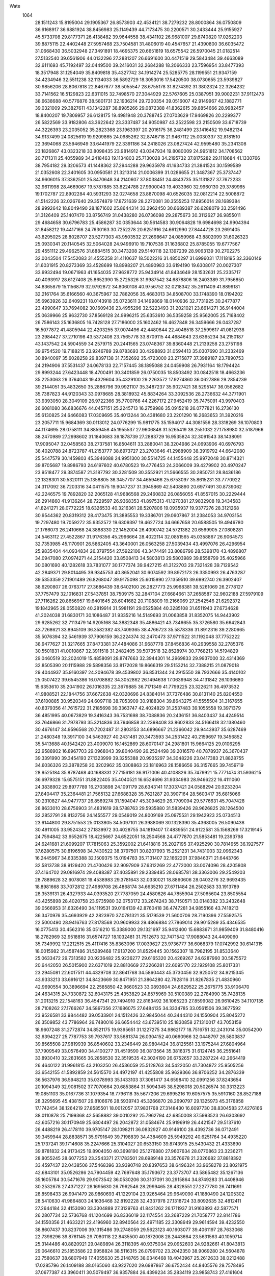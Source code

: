 Wate
 1064
  28.1511243  15.8195004  29.1905367  26.8573903  42.4534121  38.7279232
  28.8000864  36.0750809  36.6168917  36.6881924  38.8456983  25.1149439
  44.7173475  30.2200571  30.2433444  25.9155927  45.5733708  29.8177371
  26.4138482  39.9644558  38.4341102  26.9681007  29.8740820  17.0262203
  39.8875115  22.4402448  27.5957468  23.7504581  31.4806019  40.4547657
  21.4390800  36.6035472  31.0668430  36.5032948  27.3491891  18.4695375
  20.6651819  18.6575542  26.5970045  21.0182514  27.5132540  39.6561906
  44.0132296  27.2881207  26.6691600  30.4471519  29.5843484  39.4663089
  32.6111693  45.7192497  32.0449500  39.2416031  32.2684288  18.2066333
  23.7596954  33.8477393  18.3517948  31.1254049  35.8409818  35.4327742
  34.1914274  25.5285775  28.1199551  21.9347159  34.4234946  32.5511238
  32.1134033  36.5892729  18.3053016  17.5420500  38.0730655  23.5939827
  30.9856206  28.8067818  22.8467677  38.5055547  28.6755178  31.8274392
  31.3802324  22.3264232  33.7141562  16.5129823  22.6311015  32.7498570
  27.3044929  22.5767605  25.0387951  39.9002231  37.9112473  38.6638688
  40.5776876  38.5801731  32.1936214  29.7200354  39.0516007  42.9149967
  42.1882771  39.0321009  29.3827611  43.1342287  38.8985266  29.0872388
  41.8362615  39.8854666  28.9982457  18.8400207  19.7809957  26.6128175
  19.4981948  20.3788745  27.0703629  17.9469826  20.2299377  26.5822569
  33.9182806  43.3622642  23.3337487  34.9050987  43.2522598  23.2150509
  33.6718739  44.3226393  23.2035052  35.2823368  23.1963397  20.2016175
  36.2481499  23.1416452  19.9482134  34.9137499  24.0825619  19.9209865
  24.0985262  32.8746718  21.9467112  25.0030337  32.8181510  22.3694068
  23.5946949  33.6441979  22.3391186  34.2418026  23.0827424  42.9595480
  35.2341308  23.1826867  43.0323218  33.8098435  23.9814912  43.0347934
  19.8080009  24.9951812  34.1708562  20.7171311  25.4055989  34.2418463
  19.1134803  25.7130028  34.2195732  37.8175282  29.1118684  41.1330766
  38.7954182  29.3206573  41.1448362  37.2944288  29.9635978  41.1634733
  21.3841524  30.1599589  21.0352608  22.3401605  30.0950581  21.3213314
  21.0006399  31.0286655  21.3487367  25.3737447  34.9606015  37.3362501
  25.8470648  34.2140607  37.8038451  24.4843735  35.1131827  37.7672233
  32.9611998  28.4669067  19.5787885  33.8224788  27.9900043  19.4033960
  32.9960130  29.3789965  19.1702787  22.8902284  40.5931293  32.0274658
  23.8870098  40.6526035  32.0812214  22.5008872  41.5142226  32.0267640
  29.3574879  17.8721639  28.2270081  30.3555253  17.8956014  28.1689384
  28.9992642  18.8049490  28.1871602  25.8644314  33.2962450  30.6689387
  26.6288079  33.2591496  31.3126409  25.1407470  33.8756749  31.0438280
  26.0736098  29.2875673  30.3112627  26.9855011  29.4684658  30.6796783
  25.4586287  30.0353644  30.5614583  30.9064828  19.6984698  24.9904394
  31.8458212  19.4417166  24.7630163  30.7252278  20.6251916  24.6612990
  27.8444728  23.2691405  43.8295025  28.8028707  23.5277303  43.9503532
  27.2698647  24.0859968  43.8802099  31.6026323  25.0930341  20.1140545
  32.5064028  24.9496910  19.7107536  31.1636802  25.8785055  19.6777567
  29.4551112  29.4962576  31.6884515  30.3473208  29.5140118  32.1397239
  28.9063139  30.2702275  32.0043504  17.5452083  31.4555258  31.4110637
  18.5022216  31.4850297  31.6996031  17.1118195  32.3360149  31.6031915
  20.8273369  33.4528699  18.8998207  21.4890983  33.6194190  19.6308017
  20.0027307  33.9932494  19.0671963  41.1654035  27.9628772  25.9434914
  41.8434649  28.1532631  25.2335717  40.4093917  28.6127408  25.8652390
  15.2725326  31.9987542  34.6878806  16.2403389  31.7956850  34.8365879
  15.1156879  32.9792872  34.8060108  40.9756752  32.0218342  35.2611409
  41.8899181  32.2161764  35.6166560  40.3675967  32.7882056  35.4683013
  34.8508700  33.1748390  18.0194202  35.6963926  32.6409231  18.0143918
  35.0723611  34.1499869  18.0140936  32.7731925  30.2477877  23.4990647
  33.7694082  30.1609436  23.4955296  32.5223493  31.2021021  23.6614271
  36.9144004  25.0639966  25.9632730  37.8569128  24.9996215  25.6353610
  36.5359258  25.9562005  25.7168402  26.7586143  25.1636805  16.7428128
  27.7186000  25.1602462  16.4627848  26.3459666  26.0437287  16.5077872
  41.4805944  22.4203255  37.0074496  42.4480644  22.4048518  37.2599617
  41.0812938  23.2984427  37.2710198  43.5372408  23.7565778  33.8709115
  44.4684643  23.6365234  34.2150187  43.1437542  24.5904559  34.2579715
  20.2441565  23.0748367  39.8360448  21.2139258  23.2751198  39.9754520
  19.7188215  23.9246789  39.8783693  30.4298893  31.0594413  35.0307690
  31.2332469  30.8940097  35.6028258  29.8397138  31.7352692  35.4723000
  23.2715877  37.3989187  23.7890753  24.2194906  37.5531437  24.0678133
  22.7157445  38.1895088  24.0459908  26.7931164  18.1794424  29.8993244
  27.6423448  18.4700491  30.3401859  26.0750035  18.8503492  30.0842518
  18.4663236  35.2253063  29.3764043  19.4329604  35.4329100  29.2263572
  17.9274860  36.0627886  29.2854239  39.2144051  35.4832650  35.2886796
  39.9921107  35.3487237  35.9027421  38.5295147  36.0562682  35.7387823
  44.9120343  33.0978685  28.3818932  45.8834264  33.3092536  28.2736632
  44.3771901  33.9393050  28.3049109  26.9722366  35.7700766  44.2267172
  27.9452419  35.7475091  43.9970403  26.6081080  36.6836676  44.0457151
  25.2245713  16.2759986  35.0915218  26.0777821  16.2736130  35.6130825
  24.6466083  17.0309695  35.4013244  30.4381680  23.2201290  16.2683653
  31.3920216  23.2057711  15.9684369  30.0113012  24.0776299  15.9811775
  35.1594017  44.3081556  28.3318269  36.1070803  44.1174695  28.0758111
  34.8859458  45.1955537  27.9606848  31.5265419  38.2551032  27.1758980
  32.5187966  38.2470989  27.2998602  31.1840683  39.1878739  27.2883729
  16.9535824  32.3091543  38.1438091  17.9095047  32.0458563  38.2737581
  16.8504611  33.2880041  38.3204986  24.0693906  40.6976793  38.4020788
  24.8723787  41.2153777  38.6973727  23.2703646  41.2988909  38.3919792
  44.6642080  25.5447579  30.1459803  45.3946088  24.9951300  30.5514725
  44.1455448  25.9972048  30.8714321  39.8705687  19.8986793  24.6197602
  40.6780523  19.4776453  24.2066009  39.4279902  20.4970247  23.9518477
  29.3874587  21.3187792  30.3281509  30.3552921  21.5666555  30.2850731
  28.8436186  22.1328301  30.5320111  25.1358805  36.3457707  34.4659466
  25.6753097  35.8615231  33.7770922  24.3117092  36.7203316  34.0411575
  19.9047237  31.3945869  42.5408890  20.6977491  30.8739062  42.2246575
  19.7892820  32.2065128  41.9686568  29.2460832  26.0856055  41.8557015
  30.2229444  26.2914860  41.9136264  28.7229597  26.9368353  41.8975313
  41.1270381  27.9832908  19.3434583  41.8241271  28.0772225  18.6326533
  40.3216361  28.5207806  19.0935937  19.9377276  28.3121268  30.9544362
  20.8319312  28.4173475  31.3895553  19.3386701  29.0607867  31.2384053
  34.9703154  19.7297480  19.7059272  35.9352572  19.6309397  19.4627724
  34.6667658  20.6588505  19.4946780  21.1766073  26.2410668  24.3888330
  22.1452004  26.4090742  24.5721382  20.6569905  27.0808281  24.5463112
  27.4522867  31.9176356  45.2996664  28.4022114  32.0851565  45.0358867
  26.9064573  32.7353985  45.1170901  26.5862405  43.3640001  26.0563258
  27.5039434  43.4997076  26.4296954  25.9835404  44.0934834  26.3797554
  27.5922106  43.3474491  33.8086796  28.5398170  43.4896807  34.0947080
  27.0974271  44.2154420  33.8508413  34.5803813  29.5803989  39.8558799
  35.4025966  30.0801690  40.1282618  33.7831077  30.1777374  39.9427215
  41.3122703  29.7321428  39.7129542  42.2849371  29.8014495  39.9345753
  40.8652041  30.6074592  39.8972173  26.3350993  26.4763287  39.5353359
  27.1901489  26.8268047  39.9175098  25.6015990  27.1359510  39.6992740
  26.3902407  38.6290807  26.0763717  27.3686439  38.6402100  26.2827773
  25.9968381  39.5261069  26.2778127  37.7757479  32.1016831  27.5437851
  38.7509175  32.2847104  27.6684661  37.2658587  32.9602188  27.5979109
  27.7116262  20.8656957  19.6401645  28.6041682  20.7108809  19.2166069
  27.2542546  21.6292372  19.1842965  28.0550820  40.2819914  31.5981191
  29.0525884  40.3285108  31.6511943  27.6734628  41.2024038  31.6830171
  30.1086487  31.9335216  14.5149693  31.0063858  31.8352075  14.9443902
  29.6285262  32.7113479  14.9205168  34.3882348  35.4886421  43.7346655
  35.3726580  35.6642843  43.7268621  33.8945109  36.3582382  43.7409365
  38.4766723  35.5878336  31.8912316  39.2280665  35.5076394  32.5461939
  37.7906159  36.2224374  32.2470473  37.9711522  31.1192048  37.7752222
  38.9477627  31.3217665  37.8473381  37.4484086  31.9687778  37.8456836
  40.2939558  32.2785376  30.5501831  41.0010867  32.3911518  31.2482405
  39.5073518  32.8528974  30.7768213  14.5194829  29.0460519  32.2024019
  15.4858091  28.8747663  32.3944301  14.2969833  29.9937000  32.4314369
  32.8505390  20.1115988  29.5898356  33.8172028  19.8666319  29.5153214
  32.7388215  21.0879018  29.4044937  35.9160397  24.2094678  39.4539802
  36.8531344  24.2915550  39.7932666  35.4140102  25.0507422  39.6545386
  16.0708882  34.3052862  26.1494638  17.0639948  34.4131842  26.1036680
  15.6353610  35.2041902  26.1016335  22.3679885  36.7171349  41.7799225
  23.3226211  36.4973532  41.9808521  22.1844756  37.6672638  42.0320696
  24.8384014  37.7376486  30.8131140  25.8204550  37.6100885  30.9520349
  24.6097118  38.7053909  30.9188304  39.8643275  41.5555504  31.3167655
  40.8379356  41.7615722  31.2185698  39.3363747  42.4024829  31.2537483
  39.1055558  19.3971379  36.4851995  40.0673829  19.3416343  36.7531698
  38.7088836  20.2436151  36.8403437  34.4249514  33.7646866  31.7978793
  35.3214836  33.7946858  32.2398408  33.8602833  34.5166418  32.1380460
  30.4676147  34.9596568  20.7202487  31.2803153  34.6896667  21.2366042
  29.9443937  35.6287469  21.2480348  19.3917100  34.5463927  40.2431481
  20.3473593  34.2531422  40.2159697  19.3456852  35.5413688  40.1542420
  23.4009070  16.1452869  28.6070147  24.2981801  15.9664125  29.0106295
  22.9588902  16.8967703  29.0968043  39.8040490  26.2524498  39.2016570
  40.7878937  26.3670437  39.3391990  39.3454193  27.1323999  39.3255388
  20.9935297  34.3048226  23.0417383  21.8828755  34.6036326  23.3878258
  20.3202962  35.0308863  23.1816963  28.1586656  36.3157665  39.7459719
  28.9525184  35.8787468  40.1688331  27.7156181  36.9171006  40.4108826
  35.7479921  15.7771474  31.5936215  36.6979328  15.6575151  31.8822405
  35.4040521  16.6524696  31.9334983  28.9466222  16.4111060  24.3838902
  29.8977789  16.2703898  24.1091179  28.6343141  17.3037421  24.0588294
  20.9233204  27.8404417  35.2364481  21.7565132  27.6688328  35.7621287
  20.3907164  28.5603417  35.6815066  30.2310827  44.9477737  26.8569274
  31.1594047  45.3094629  26.7709094  29.5776631  45.7047428  26.8633010
  28.6756903  31.4831619  28.5788763  29.5935880  31.5839426  28.9626825
  28.1264500  32.2852791  28.8132756  24.1455577  29.0549019  24.8009169
  25.0975531  29.1942923  25.0734513  23.6144800  29.8751553  25.0133805
  34.5097101  26.3988069  30.1328390  35.4368005  26.5090438  30.4911005
  33.9524342  27.1839972  30.4028755  34.1819407  17.4839551  24.9122581
  35.1568269  17.3219145  24.7594842  33.9552675  18.4225667  24.6522051
  18.2504568  24.4777870  21.5853481  19.2393798  24.6241681  21.6099207
  17.7815063  25.3592002  21.6418816  35.2027195  37.4925290  30.7814955
  36.1927577  37.6280575  30.8196598  34.7430522  38.3797501  30.8207993
  15.2521231  34.7431003  32.0962343  16.2445967  34.6335388  32.1509375
  15.0194783  35.7131407  32.1662201  37.9846371  21.6443766  32.5813738
  38.9129420  21.4700426  32.9097909  37.6312269  22.4772000  33.0074096
  28.4205808  37.4164702  29.0816974  29.4088387  37.4035891  29.2339485
  28.0685781  38.3363006  29.2549203  28.7889628  32.6078081  19.4538983
  29.3781643  32.0330021  18.8860606  28.0403276  32.9693435  18.8981668
  33.7072812  27.4989708  26.4868174  34.6635210  27.6711484  26.2502583
  33.1913789  28.3539131  26.4327933  44.0393520  27.7787059  24.4580626
  44.7855904  27.5065604  23.8505554  43.4255898  28.4020758  23.9735980
  32.0753172  33.2674243  38.7150571  33.0148382  33.2432648  39.0566953
  31.6326490  34.1119531  39.0164139  42.8760418  36.4747281  34.9855166
  43.7418213  36.3470976  35.4693929  42.2823970  37.0781321  35.5179539
  21.5600706  28.7190396  27.5592575  22.5000490  28.9416763  27.8178568
  20.9609933  29.4866884  27.7869014  29.9015289  35.4346535  16.0775413
  30.4562316  35.0516210  15.3389000  29.1321697  35.9412400  15.6883671
  31.9859409  31.8480416  18.2782969  32.9518816  31.6574727  18.1032481
  31.7512673  32.7471542  17.9088043  24.4409060  35.7349992  17.2212515
  25.4117416  35.8363096  17.0039627  23.9736777  36.6068379  17.0742992
  30.6141315  18.0015982  31.4587486  31.5289468  17.9137200  31.8529445
  30.1562307  18.7982195  31.8533640  25.0633472  29.7313582  20.9236482
  25.9236277  29.6165320  20.4269267  24.6287960  30.5875572  20.6442050
  26.5015900  22.6371019  22.8810669  27.2266281  22.6095170  22.1929108
  25.8017331  23.2945081  22.6017511  44.4329708  32.8641768  34.5860443
  45.3730456  32.9250512  34.9215345  43.9333213  33.6916121  34.8423669
  30.8471951  21.3864280  42.7928116  31.8267835  21.4830960  42.9690554
  30.3896694  22.2585850  42.9660523  33.0893604  24.6629522  25.2675775
  33.9106470  24.4634315  24.7330872  32.6043175  25.4353829  24.8575969
  30.5100389  22.2784990  35.7428135  31.2013215  22.1548163  36.4547341
  29.7494910  22.8163492  36.1065223  27.8599082  26.9610425  34.1107135
  28.7108262  27.1766267  34.5897356  27.1686075  27.6484135  34.3334785
  33.0561506  39.3677592  23.9526581  33.9844482  39.0533901  24.1512426
  32.9845044  40.3444310  24.1550904  25.8045272  26.3509852  43.7786964
  26.7480016  26.6654442  43.6739510  25.1830858  27.1310017  43.7053159
  18.9607248  31.2772874  34.8521175  19.9395651  31.1227275  34.9862177
  18.7516751  32.2431014  35.0054200  32.6394227  25.7787753  39.7937617
  33.5681374  26.0304152  40.0660966  32.0448797  26.5803837  39.8565508
  27.9819939  36.8540602  33.2346449  28.9804424  36.8125561  33.1975244
  27.6804964  37.7909549  33.0576490  34.4100277  31.4519590  36.0813564
  35.3816375  31.6124745  36.2551641  33.8930410  32.2831665  36.2858530
  32.3519535  42.3024190  26.6752657  33.3287224  42.2664419  26.4640122
  31.9961815  43.2103250  26.4536059  25.5128763  34.5422050  41.7304872
  25.9505256  33.6542155  41.5892859  24.5615570  34.4972197  41.4255808
  35.9629366  36.8706252  34.2876339  36.5637976  36.5948213  35.0378993
  35.1433103  37.3061417  34.6598410  32.0991256  37.8243654  20.1094349
  32.9081502  37.7070664  20.6853864  31.5094345  38.5298018  20.5026574
  30.3313223  19.0851103  35.0167736  31.1079354  18.7796118  35.5677206
  29.6995216  19.6057575  35.5910160  28.8527188  28.3295695  45.4381507
  29.8106676  28.5939743  45.3266870  28.2690797  29.1325973  45.3176858
  17.1742454  38.1264219  27.8585501  18.0012057  37.9831768  27.3148430
  16.6097730  38.8304583  27.4276166  38.0110878  25.7199368  42.5658882
  39.0010292  25.7962794  42.6850008  37.5993523  26.6303692  42.6057216
  30.1170949  25.6804497  26.2042872  31.0584674  25.9196919  26.4421547
  29.5137610  26.4488219  26.4178110  39.9705147  28.1098211  36.0832927
  40.9146100  28.4392736  36.0712491  39.3459944  28.8838571  35.9791649
  39.7198839  34.4384609  25.5949292  40.6251764  34.4935220  25.1737241
  39.1714608  35.2247666  25.3104027  20.6533150  39.8743915  25.5430432
  21.4333690  39.8781832  24.9173425  19.8904050  40.3698190  25.1276880
  27.9607634  28.0770863  23.3236271  28.8055245  28.6077253  23.2543371
  27.1783501  28.6989148  23.3576678  21.2326682  37.8818392  33.4597437
  22.0438506  37.5468396  33.9390748  20.8397653  38.6496324  33.9658278
  23.8021975  42.6843101  35.0526286  24.7904459  42.7697648  35.1793672
  23.3773707  43.5865482  35.1267136  35.1605784  30.5471676  29.9073542
  36.0530206  30.3107091  30.2915864  34.8749283  31.4408946  30.2532678
  27.4371227  28.1695630  26.7962546  28.2999465  28.4328551  27.2277780
  26.7411691  28.8598433  26.9941479  28.9860693  41.1229104  23.9265464
  29.9649090  41.1880490  24.1205302  28.5410630  41.9864803  24.1636468
  32.8192228  32.4337978  27.1318724  33.8092635  32.4812411  27.2644184
  32.4153090  33.3304889  27.3129763  41.8421262  26.1711937  31.9163893
  42.5877571  26.2807734  32.5736768  41.1204699  26.8336019  32.1174554
  33.2687229  21.7058777  22.8141786  34.1550356  21.4633221  22.4196960
  32.8940564  22.4971185  22.3308949  29.9614594  39.4232550  38.8607437
  30.8237006  39.1315486  39.2748059  29.5623123  40.1603077  39.4061197
  28.7633068  22.7398296  39.8761145  29.7080118  22.8435500  40.1872008
  28.2443664  23.5631563  40.1059714  25.3144486  40.8820921  29.0489894
  26.3118395  40.9375034  29.0952603  24.9282661  41.8043813  29.0646610
  25.1853586  22.9958824  38.5116315  26.0799702  23.2042350  38.9069280
  24.5604878  23.7580637  38.6807949  17.4055630  25.2148765  38.0346468
  18.4043967  25.2612633  38.0212488  17.0285796  26.1409188  38.0165060
  43.9227020  29.6987867  36.6752434  44.8405576  29.7578495  37.0677387
  43.3960411  30.5079497  36.9357884  26.4399234  35.2834119  23.9858743
  27.4161604  35.3937521  24.1723855  25.9652266  36.1430681  24.1746971
  33.7833923  26.0015544  15.6531010  34.7615354  25.8866328  15.8263899
  33.5350365  26.9632517  15.7691080  41.7457437  28.4953746  28.9920241
  42.2644429  28.7320844  29.8135590  40.8396442  28.9160252  29.0371549
  31.2684286  42.4822678  33.2371986  31.9884679  42.0562901  33.7850001
  30.6570921  43.0005372  33.8352492  18.4481133  35.0321189  32.5981475
  19.3145636  34.5585031  32.7561094  18.3791604  35.8157263  33.2155655
  34.6847044  27.2311223  43.0496594  35.6486697  27.4964100  43.0298271
  34.1125690  28.0495759  42.9967944  29.3597590  25.5867806  37.3721836
  30.2303014  25.7891761  37.8207280  28.6936649  26.2965120  37.6015304
  23.8784584  21.2061629  30.5273683  24.7343455  21.3104279  31.0339116
  23.2314159  21.9112851  30.8174349  30.2696067  26.1167405  29.9378002
  31.1506112  26.3583123  30.3445854  29.6147073  26.8552526  30.0981333
  21.0384704  32.1842368  29.3853962  21.9113413  31.9976598  29.8362681
  20.5656656  32.9222751  29.8668057  36.0252848  17.1519245  35.9852865
  37.0184060  17.0777720  36.0759055  35.7490778  18.1044659  36.1132495
  27.2965658  20.3298487  36.9850289  28.1042172  20.3478551  37.5744141
  26.6164851  20.9758725  37.3316462  25.8152438  39.5544338  34.7324865
  26.7363866  39.5941408  34.3452924  25.3049099  40.3711175  34.4630666
  23.5748546  17.7547148  31.8486004  24.3790860  17.7480867  32.4428797
  22.9207161  18.4343821  32.1804968  33.0569962  29.8442013  14.9036307
  34.0476113  29.7251368  14.8365090  32.8287325  30.8107378  14.7865713
  22.6604267  20.2223591  39.1157670  23.6248712  20.4327540  39.2757073
  22.1221020  21.0632489  39.1715431  35.0104544  39.7933812  40.7275636
  35.9416169  39.8828162  41.0810290  34.4466182  40.5398304  41.0809787
  24.1100416  30.1324533  44.7929075  24.9803706  30.0419006  44.3088336
  23.5292482  30.7908362  44.3141476  30.4294291  44.1146281  30.6424658
  30.9283608  44.1227656  29.7758627  29.4927273  44.4302004  30.4907957
  38.8764578  21.9475111  39.6567823  39.8290431  21.9228554  39.9600534
  38.4437768  22.7872084  39.9849522  15.7702152  31.0149732  24.4238897
  16.7331910  30.9948541  24.6927258  15.3629009  31.8829778  24.7079021
  16.6916848  27.8369696  22.2267859  17.6373473  27.9094133  22.5437628
  16.1943170  28.6701356  22.4685700  35.8676663  42.1911679  31.1832498
  36.8401869  42.0455977  31.0015553  35.6181445  43.1266081  30.9328691
  26.3381416  35.0430601  20.1044845  27.2953969  34.8412886  20.3117298
  26.1337239  35.9879614  20.3601701  30.6081322  29.5032082  25.4132716
  31.4766315  29.6605430  25.8833300  29.9496213  30.2046072  25.6860404
  16.9292749  24.3758021  25.5084594  17.8762231  24.4724942  25.8149555
  16.4324509  25.2248827  25.6879809  26.3239916  29.5395476  36.5721793
  27.1499909  29.5287464  37.1357469  25.6662155  30.1869344  36.9571743
  27.0654859  32.8666826  34.5394142  27.9648515  32.9314118  34.9717932
  26.4766173  33.5978336  34.8838731  33.3977960  24.0823187  36.2321944
  34.3204552  24.1237472  36.6155789  32.8890716  24.9010084  36.4985527
  44.7446187  29.4153858  27.2260345  45.6280952  29.6058190  26.7980105
  44.0979898  30.1418334  26.9933439  22.5971049  31.3424155  36.2332652
  23.2924664  30.9743585  36.8505223  22.0311875  32.0040035  36.7252396
  25.4339017  23.1130660  33.5851953  26.2403279  23.4527389  34.0692398
  24.6590273  23.7200943  33.7615084  31.4696726  21.2181892  19.3871586
  32.3943382  21.0945115  19.0270235  31.0817816  22.0660476  19.0256661
  37.1274090  32.8754098  34.1501998  37.7965050  32.2244880  33.7915754
  36.9593510  33.5893008  33.4704086  42.0292878  25.4046460  21.7525823
  42.8947893  25.3022792  21.2622475  41.4938524  26.1382792  21.3341432
  19.2082230  40.7442191  32.8302890  20.2054719  40.7793805  32.7650340
  18.8375720  41.6712678  32.7737337  17.9978404  31.5775667  27.4133419
  18.8997647  31.5538777  27.8445860  17.4871902  32.3679465  27.7517738
  34.4095176  21.2328975  26.3834229  35.2772329  20.9000650  26.0142444
  34.0352878  21.9331413  25.7754668  42.0814518  23.4106310  24.8107445
  42.9231185  23.0810738  24.3829720  41.6668513  24.1135060  24.2327539
  20.4730824  31.0209724  24.7148490  21.4547864  31.1570210  24.8480704
  20.0001818  31.8977619  24.8020567  36.4214020  27.4277623  37.6322578
  37.4000247  27.5262580  37.8128019  35.9533168  28.2824209  37.8568793
  29.0751673  39.2024283  35.6323529  30.0040968  38.8588608  35.7703800
  29.0620973  40.1927747  35.7703505  22.8436903  38.0852131  28.0676286
  23.8211166  38.1394333  27.8634276  22.3975830  38.9362725  27.7907057
  38.7546972  33.4641411  22.2498935  39.5779764  33.2447801  21.7263555
  38.2759778  34.2264820  21.8143890  36.4254455  38.5043521  37.3535595
  37.2783172  38.1637229  37.7492633  36.1298256  39.3201784  37.8505869
  24.2412095  29.0442026  33.6350752  25.1132269  29.1704011  34.1080018
  23.6159763  29.7832493  33.8858607  34.4644607  40.5727970  34.0432485
  35.3398583  40.3581649  34.4763907  34.0410463  41.3473175  34.5131827
  33.2841927  38.9226366  37.4001177  34.1569594  38.6063149  37.0283398
  32.9971360  39.7506094  36.9183924  26.5223149  15.4899940  26.8783734
  27.1724415  15.3426793  26.1329649  25.7906362  16.0966413  26.5675273
  30.2966129  28.5265278  20.5633515  31.0974566  28.3657684  19.9864583
  29.6194890  29.0570164  20.0533662  31.6982661  35.3902428  29.4443286
  32.6227308  35.3035140  29.8156010  31.2725573  36.2219371  29.8007785
  40.4489121  29.8107758  22.7789345  41.2533822  29.7736527  22.1861026
  39.7995472  30.4802077  22.4181214  42.6301882  33.6679084  38.0788419
  43.5376099  33.8141099  38.4728102  42.0327828  34.4309560  38.3255506
  29.8702627  33.3488952  32.3686841  30.8063558  33.3224844  32.7194435
  29.4343729  34.2050775  32.6460863  40.5791783  24.5941685  27.7027155
  41.5434519  24.7875428  27.8837753  40.0484562  25.4374666  27.7874642
  38.0099105  37.9199144  21.2868890  39.0095350  37.9204277  21.3142871
  37.6714947  38.8466690  21.4499859  22.1460156  43.0994047  29.3058938
  23.1378074  43.2147855  29.3609955  21.7045029  43.9964607  29.3247896
  24.4972590  26.0541096  22.4268829  25.4359711  26.3077871  22.1935008
  23.9029710  26.8528725  22.3330767  28.7782703  19.1425026  40.4346778
  29.6513109  19.2090343  40.9177654  28.2023732  19.9229983  40.6779243
  29.9439522  30.7732983  22.6805601  30.8293851  31.1410056  22.3963068
  29.2367571  31.4679709  22.5490114  26.6163128  22.6426329  27.7533303
  27.3259221  22.6715080  28.4573338  25.8646351  23.2490554  28.0126224
  32.9074130  27.7388855  36.2572184  33.7783258  27.9553015  36.6984383
  32.2163085  28.4042283  36.5395187  40.0878527  22.1327873  21.6764615
  40.9978051  22.0031572  21.2825292  39.6571798  22.9353907  21.2637285
  22.8504673  24.0944072  42.6141050  23.8178493  24.3475441  42.6044210
  22.2899869  24.9152736  42.5043781  25.5705728  38.7045627  41.1699516
  26.3916591  38.3985774  41.6518130  25.1087857  39.4072361  41.7112489
  30.6200690  34.6435141  44.8099382  31.6151973  34.6737521  44.7161011
  30.2494540  35.5688700  44.7301826  28.0308142  16.6714930  37.5297997
  28.9430415  16.6436171  37.9385348  27.5262063  17.4543385  37.8938378
  32.2904733  29.4344050  45.4287311  33.2799214  29.5344102  45.3238912
  31.8487921  30.3199076  45.2844993  17.3568993  28.8734858  39.7303100
  18.2536604  28.4357762  39.7953469  17.4653739  29.8658961  39.7882338
  23.6445073  40.9667738  25.1586153  24.6308753  41.1152248  25.2296115
  23.1675877  41.8392600  25.2649899  23.2934080  29.3085094  17.2520502
  24.2693289  29.1283847  17.1290324  23.0757254  30.2193094  16.9012544
  28.9953314  40.9773149  27.8575622  29.9857568  41.0291087  27.9855267
  28.5950662  41.8850661  27.9831630  38.2190448  25.1680964  22.3532918
  39.1240767  25.1448809  21.9285822  37.6713421  25.8906976  21.9315461
  40.0844201  32.9987414  41.1751337  41.0586752  33.0963299  41.3783661
  39.6296953  33.8818397  41.2907316  34.9429929  19.4239686  32.8144952
  35.8722141  19.1750730  33.0876234  34.7058099  20.3114240  33.2096749
  37.2179114  42.0067924  35.9312121  38.0561624  41.7291306  36.4005085
  36.7975395  42.7693489  36.4229386  38.2737777  36.7192383  18.5593563
  38.8756436  35.9206567  18.5543655  38.2715062  37.1406147  17.6524733
  32.2650329  41.1776448  30.0442449  33.2526462  41.0489859  30.1340600
  32.0402585  42.1417612  30.1855112  24.4374346  31.5975381  27.5105848
  25.3542644  31.6433631  27.9072245  23.9094501  32.3965773  27.7982803
  27.3982440  31.6290523  25.0747164  28.3233404  31.8616497  25.3748749
  26.7910978  32.4079588  25.2318089  43.0904723  26.0447430  37.1795700
  44.0382848  26.0424293  37.4983898  42.6614533  26.9166126  37.4157607
  20.6453594  19.4647426  33.4514823  21.4440523  19.6427560  34.0262873
  19.9308208  20.1333656  33.6573409  23.0821421  35.3564901  19.9165133
  23.9481587  35.6368637  20.3305252  22.3921915  36.0624473  20.0764904
  29.4555175  23.3288751  33.0149007  30.0617760  24.0002726  33.4411355
  28.5306932  23.7047195  32.9562408  26.7593263  24.8070316  25.3670515
  27.5960583  25.3542031  25.3890274  25.9647553  25.4137808  25.3444176
  39.0572749  38.7506451  29.7128974  39.7564742  38.7554874  28.9979870
  38.3009336  39.3467722  29.4434900  34.7213267  27.2098867  23.2130521
  35.6466195  27.0360753  22.8759722  34.3822860  28.0685006  22.8285607
  35.2928384  34.8245803  38.2304783  36.2258181  35.1813913  38.1832056
  34.6424980  35.5768847  38.1251438  26.0334216  33.7025439  15.6465903
  26.7566850  33.0302868  15.4886016  26.1393433  34.4629465  15.0058341
  21.0782153  38.8142173  21.1219697  21.7404324  38.8219766  21.8712416
  20.2176512  39.2171917  21.4334840  31.6034402  17.6791593  38.6462920
  32.5512632  17.6420425  38.9629209  31.1777579  18.5253068  38.9669617
  36.3773228  33.0524837  41.4160702  37.3552525  33.2595027  41.3878456
  35.8550323  33.9044445  41.3789827  32.6488314  21.9677678  39.2560970
  33.5737983  21.9263378  39.6338799  32.2021503  22.8093811  39.5596806
  24.4697655  39.1598186  18.9486878  25.4176637  39.3395669  19.2117077
  23.9244294  39.9875284  19.0809944  28.1107967  37.6915914  17.8967536
  29.0742863  37.9462945  17.9793014  27.5418325  38.5104167  17.9729423
  29.6124574  37.3916268  23.5314613  30.5642289  37.3318892  23.8323970
  29.2197255  38.2586946  23.8379824  40.9973391  22.7530741  30.3912959
  41.8992772  22.5145088  30.7512877  40.6528489  23.5633587  30.8653901
  23.2523156  37.7759404  38.0113484  23.9793104  37.4673956  38.6247639
  22.7407444  38.5166678  38.4467998  32.3884516  36.3212624  40.4145987
  33.3705038  36.4288279  40.5695282  31.9215424  37.1797934  40.6265431
  34.5071131  23.2362254  31.4949580  35.4404448  23.0732272  31.8148386
  34.1871537  24.1198754  31.8367015  22.2203870  22.9546611  36.1503669
  23.1372221  23.2202851  36.4484565  21.5927186  23.7225469  36.2783653
  40.8473988  39.5430746  34.2860123  41.6246158  39.3678732  34.8903617
  40.2175845  40.1809008  34.7293088  35.6985520  25.9336398  33.9027469
  36.6632306  25.9614514  34.1647043  35.2573167  26.7921707  34.1639673
  27.4902090  33.4852496  38.7252926  28.1138827  32.7111422  38.8338688
  27.3165391  33.9011533  39.6179643  25.7379093  19.3387279  26.4429977
  26.6717262  19.4405571  26.7859508  25.1944882  20.1329466  26.7148620
  37.2501618  29.5155911  24.8727582  38.1961084  29.5832153  24.5555642
  36.7993081  30.4020331  24.7681093  19.1665503  37.9509690  37.8823999
  20.1560120  37.8212701  37.9467719  18.9552432  38.9276698  37.9198820
  35.9169558  30.7464030  44.3394495  36.9030119  30.9100580  44.3696245
  35.4339061  31.6219335  44.3290012  20.1920063  21.4492546  29.5148032
  21.0207433  21.5649944  30.0623425  19.4976489  22.1013796  29.8191071
  16.8580871  26.5855439  30.7035855  17.4420159  25.9089135  31.1521370
  16.2019964  26.9500600  31.3643979  37.3521250  18.7749755  26.8539375
  38.3137945  18.6123151  26.6331813  37.1240400  19.7303809  26.6663800
  41.4925473  20.4759244  33.6017451  42.4180853  20.2782741  33.9247217
  41.1639165  21.3190513  34.0273491  25.5545760  20.9616455  41.7683306
  26.5064343  21.1527928  42.0079729  25.0074747  21.7898517  41.8897993
  42.2419789  35.9303046  22.8933885  43.1696370  36.0816988  22.5520232
  41.6800388  36.7344256  22.6994481  43.3828538  32.1965411  22.8504481
  44.2573921  32.2641794  22.3702316  42.7919969  32.9549846  22.5754000
  23.6073272  20.7788279  24.0937553  24.5019285  20.9430234  23.6781493
  23.0067942  21.5571857  23.9106729  35.6820474  35.2570352  27.4884935
  36.6667601  35.4284658  27.5193565  35.1905282  36.1262621  27.5419106
  27.6464478  25.8890310  20.7314249  28.4634761  25.8028999  20.1612967
  27.0642858  26.6181881  20.3716788  33.8071670  44.0989939  34.9953979
  34.5871006  43.7462788  35.5124042  33.2522675  44.6840240  35.5868591
  26.0386201  42.8674698  22.5028558  27.0079453  43.0272017  22.6896559
  25.5261897  43.7126695  22.6546863  39.2941102  24.5106005  34.7485839
  40.2539485  24.5285909  35.0285601  38.8562367  25.3726727  35.0037278
  30.4417094  26.7749470  15.2044475  31.4184985  26.8893616  15.0233607
  29.9788365  27.6557779  15.1050215  27.0569832  19.3980821  23.1843584
  27.8175778  19.0664464  22.6262244  26.4622367  19.9773465  22.6269273
  29.6040662  23.9983516  23.2476566  30.5112561  23.8489731  22.8543470
  29.1782410  24.7912860  22.8118493  26.5969541  15.2020212  31.1661951
  27.1384959  14.9003052  31.9508606  25.7829525  15.6850099  31.4888763
  33.0150943  29.3995214  32.7811618  33.9575476  29.4544196  33.1109618
  32.5031122  30.1968499  33.1007580  40.9178667  19.3176648  30.0387836
  41.7655696  18.9353635  30.4065410  40.5900525  20.0439399  30.6429874
  23.5115430  25.6896614  18.7729981  24.4618174  25.6064422  18.4729095
  23.1499603  26.5787309  18.4922610  32.4698404  15.9085013  35.4077739
  33.4346418  15.7973302  35.6460996  32.1250678  16.7603218  35.8021516
  26.6271547  25.4539495  30.6800733  27.5097234  25.6831565  31.0906052
  25.9679171  26.1786143  30.8807392  31.3617132  15.4485149  26.9251032
  32.3228465  15.1926198  26.8214666  31.2272570  16.3814407  26.5910809
  17.3342081  37.8246926  34.3214180  18.2886401  37.7309913  34.6047547
  17.0159137  38.7509134  34.5234175  36.8841966  21.5439094  28.9048770
  37.4416058  20.9866131  29.5202759  36.2452641  22.0953123  29.4412725
  17.8366948  31.5509635  21.3048444  18.8211648  31.6059255  21.4715723
  17.4213506  32.4468355  21.4626501  24.0510632  25.6249370  27.9178427
  24.9322807  25.9214925  28.2859604  23.3715841  26.3449594  28.0588241
  31.9457172  25.3189218  33.1086752  32.8828709  25.4938316  33.4105850
  31.3970222  26.1463273  33.2283992  43.1714816  36.2174069  26.7453809
  44.0630267  36.2670067  26.2951729  42.5973588  36.9739194  26.4322168
  27.5434937  20.3155377  33.1940059  28.2674150  20.2292853  33.8784754
  26.8369556  20.9369725  33.5325656  20.2793578  25.1248791  28.3975765
  21.1632198  25.3531825  28.8058234  19.6192621  25.8463666  28.6066926
  31.6863471  25.7206535  44.8167780  32.6640864  25.9233458  44.8710162
  31.1651591  26.5711277  44.8878876  31.9489184  18.1421267  21.5627928
  32.8911316  18.0404597  21.2435780  31.5734866  19.0048882  21.2241284
  35.8870444  33.2218634  24.4124807  36.8823034  33.2399927  24.3169246
  35.5311323  34.1554659  24.3710941  31.7809635  38.1736424  32.2683208
  32.4634327  37.6150190  32.7396758  31.3339131  38.7794941  32.9264162
  21.9333190  34.5619945  27.0430750  22.9207614  34.6132375  26.8936376
  21.5128448  35.4346069  26.7945812  37.0126395  22.0946017  24.0101070
  37.8400844  21.9056900  23.4812902  36.5547455  22.9010213  23.6359139
  18.1141358  28.0773268  25.8214205  19.0397059  28.1485634  26.1932341
  17.5904543  28.8913897  26.0725367  26.3599786  38.6900352  22.2847616
  27.3393094  38.8324511  22.4283888  25.8798380  39.5628505  22.3722746
  20.0519612  40.1706658  29.1008976  21.0211729  40.4087374  29.0380447
  19.4996696  41.0017912  29.0360545  22.1133168  23.2881847  21.4966258
  23.0301377  23.3691212  21.1056159  21.5847920  24.1089401  21.2797798
  35.1888718  15.6148440  27.9711472  36.1795053  15.5193209  28.0687204
  34.9403911  16.5820159  28.0244002  35.9784587  30.5751983  21.6223977
  36.8360300  30.2652095  21.2119365  35.6778414  31.4157166  21.1716669
  44.7279196  27.4857779  33.5777737  45.5620469  27.2138781  34.0576719
  44.1871223  28.0884300  34.1645861  25.4198001  35.3020620  27.6970545
  26.3838059  35.2851671  27.9623981  25.0273003  36.1935003  27.9235090
  37.3622439  41.8697378  22.4495380  38.2497544  41.5573945  22.7883106
  37.1527489  42.7659175  22.8406566  40.9726911  39.4264969  23.8212576
  41.9065123  39.7792786  23.7619028  40.3273632  40.1903942  23.8248388
  38.4787198  39.0216912  32.7413899  38.9509619  39.2456423  33.5939351
  37.6141265  39.5222702  32.6978117  32.1757969  29.3167233  29.1591228
  33.1136891  29.4993567  29.4540859  31.6033121  30.1125019  29.3566012
  37.1347645  27.6970818  27.8911578  38.1048094  27.7848603  28.1176704
  36.6775260  28.5742652  28.0377258  32.9791396  42.4867798  38.5921215
  33.8079130  42.3154485  39.1248317  32.3720222  43.0929746  39.1058688
  38.7259749  42.0559681  26.9376674  39.2998324  41.4274664  26.4126215
  37.9880120  42.3983553  26.3561335  16.3820553  22.5883319  28.4596469
  17.1646968  22.4693411  29.0706407  15.7781407  23.2964320  28.8255450
  33.5129976  19.9422311  36.2147356  34.4477431  19.7872789  36.5344865
  33.1224578  20.7278452  36.6946200  29.5834105  34.3664868  26.4009385
  30.5618140  34.4179462  26.6011346  29.1515728  35.2410455  26.6215362
  34.8927467  35.4094193  20.8778345  35.8228900  35.0425433  20.8931834
  34.9070475  36.3664026  21.1676248  33.0276060  32.2963631  42.8498790
  33.9071740  32.4324377  42.3939802  32.3970002  33.0247044  42.5818207
  20.2504620  22.4347091  24.6013441  21.1848559  22.7412738  24.4198885
  19.6207616  23.2043939  24.4961642  27.5097821  29.5052500  42.4221441
  28.3595957  29.6631809  41.9192778  26.8335610  30.1930728  42.1582791
  20.4633826  17.9304669  29.2951371  21.1257571  17.6832786  30.0023556
  19.7631328  18.5265549  29.6879848  43.0855249  34.1723841  31.3640500
  44.0462398  34.2899450  31.6154588  42.5910187  35.0258125  31.5287420
  22.7672076  22.0514397  27.0627862  23.6409802  22.2862342  27.4886887
  22.1084846  22.7857499  27.2267148  41.9458903  31.7193738  27.5353018
  42.8190749  32.1997163  27.4527205  41.1992013  32.3844726  27.5452606
  30.8919013  42.3792248  20.9208483  31.8865108  42.3901947  21.0239580
  30.5424484  43.3153932  20.9592057  43.2793864  29.9801837  31.9506231
  43.7281742  29.9239649  32.8424913  42.3599956  30.3570580  32.0632566
  38.5456593  17.9048247  33.0725074  39.5125975  17.7404054  33.2674352
  38.2991987  18.8289532  33.3644728  19.7546496  27.1126950  19.2340050
  20.7529522  27.1706714  19.2395442  19.3669842  28.0324954  19.2946896
  43.3151734  23.1490101  27.8074557  44.2243584  22.7413373  27.8922238
  43.3519198  24.1074591  28.0903432  31.3060424  22.6161659  27.5590109
  32.2189114  22.5091055  27.1650461  30.9255600  23.4989924  27.2836010
  32.0645588  14.8133943  30.5664272  33.0334023  14.6010833  30.6939667
  31.8915288  15.7591196  30.8414983  27.6584519  41.0217616  19.5101749
  28.6257960  41.1703835  19.7154964  27.1566390  41.8782733  19.6308873
  30.4581679  44.1084709  36.1003727  31.0531708  43.6959220  36.7901372
  29.6572773  44.5076588  36.5467169  37.2050220  36.7407700  41.9411639
  38.1688423  36.7935356  41.6798859  36.7689885  37.6275004  41.7875934
  32.8213932  35.5604942  24.6766808  33.8079858  35.5325040  24.8374652
  32.4792010  36.4813680  24.8634855  14.4609994  29.7811229  27.9255921
  15.4302304  29.6148062  28.1070584  14.2459295  30.7391067  28.1153605
  23.9549310  19.7035158  35.1501580  24.8189117  19.8237989  35.6391052
  23.3109614  20.4150501  35.4312666  20.7946563  40.7694167  36.1832324
  21.7923228  40.7855653  36.2495698  20.4399428  41.7007055  36.2661760
  20.9236952  35.0519497  36.6918068  21.7909889  34.7265346  36.3151016
  20.6725304  35.9147668  36.2531009  40.6434135  35.5128784  29.2222385
  41.4936982  35.5511544  28.6973091  40.0014330  36.1922981  28.8669219
  38.0311083  24.7191168  30.5515654  38.9668310  24.7256648  30.9042409
  37.5780808  25.5774616  30.7924189  36.6342780  22.2352108  36.2525573
  37.5873495  22.2264767  36.5551766  36.1937908  23.0777275  36.5626166
  22.8705857  25.9644904  32.1440737  23.7346211  26.0991987  32.6291475
  22.2012946  26.6357354  32.4626322  28.8896205  15.3121044  34.0061055
  29.7936348  15.1338811  34.3946856  28.4783012  16.0990176  34.4660883
  23.7241597  17.1792792  23.9758974  24.7015013  17.0848091  23.7864800
  23.4324866  18.1123535  23.7654235  24.5777590  25.9177547  35.9265723
  25.4541456  26.0586077  36.3871229  23.9346006  26.6295129  36.2089682
  18.5110108  21.6688471  36.6355934  19.4750109  21.9062555  36.5158388
  17.9438976  22.4689886  36.4402574  34.9245851  40.1283743  28.3169153
  35.6545921  39.6742399  27.8061789  34.5795370  40.9033010  27.7873586
  17.1190318  28.1308097  35.0091759  18.0790181  28.0333737  35.2717261
  16.7942544  29.0413547  35.2649640  59.6215289  59.3374280  59.9863507
  61.2881457  59.6864341  60.0070435  59.0901216  60.9757079  60.0068277
  60.0000000  60.0000000  60.0000000  90.0000000  90.0000000  90.0000000
